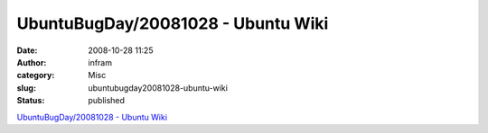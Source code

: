 UbuntuBugDay/20081028 - Ubuntu Wiki
###################################
:date: 2008-10-28 11:25
:author: infram
:category: Misc
:slug: ubuntubugday20081028-ubuntu-wiki
:status: published

`UbuntuBugDay/20081028 - Ubuntu
Wiki <https://wiki.ubuntu.com/UbuntuBugDay/20081028>`__
